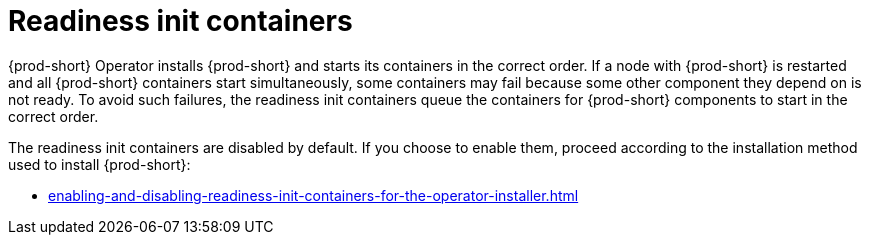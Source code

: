 :parent-context-of-readiness-init-containers: {context}

[id="readiness-init-containers_{context}"]
= Readiness init containers

:context: readiness-init-containers

{prod-short} Operator installs {prod-short} and starts its containers in the correct order. If a node with {prod-short} is restarted and all {prod-short} containers start simultaneously, some containers may fail because some other component they depend on is not ready. To avoid such failures, the readiness init containers queue the containers for {prod-short} components to start in the correct order.

The readiness init containers are disabled by default. If you choose to enable them, proceed according to the installation method used to install {prod-short}:

* xref:enabling-and-disabling-readiness-init-containers-for-the-operator-installer.adoc[]

:context: {parent-context-of-readiness-init-containers}
